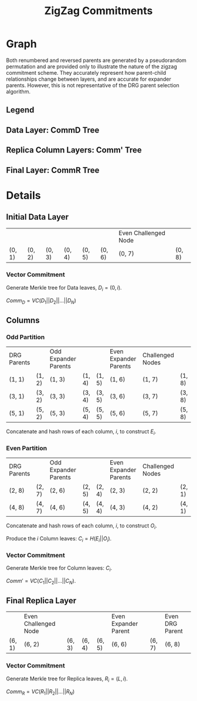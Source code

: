 #+TITLE: ZigZag Commitments
#+OPTIONS: author:nil creator:nil timestamp:nil

#+begin_src lisp :exports none
  (ql:quickload :orient)
#+end_src

#+RESULTS:
| :ORIENT |

* Graph
#+NAME: layer-0
#+BEGIN_SRC lisp :package "filecoin.theory" :results output silent :exports none 
(defparameter *zigzag-graph* (make-zigzag-graph 8 6))

(let ((lg (first (zigzag-graph-layer-graphs *zigzag-graph*))))
  (defparameter *comm-d-graph* (make-comm-d-layer-graph (layer-graph-nodes lg) (layer-graph-challenged-node lg))))

(emit-layer-graph (nth 0 (zigzag-graph-layer-graphs *zigzag-graph*)))
#+END_SRC

#+NAME: legend-odd
#+BEGIN_SRC lisp :package "filecoin.theory" :results output silent :exports none
(emit-legend :odd)
#+END_SRC

#+NAME: legend-even
#+BEGIN_SRC lisp :package "filecoin.theory" :results output silent :exports none
(emit-legend :even)
#+END_SRC

Both renumbered and reversed parents are generated by a pseudorandom permutation and are provided only to illustrate the
nature of the zigzag commitment scheme. They accurately represent how parent-child relationships change between layers,
and are accurate for expander parents. However, this is not representative of the DRG parent selection algorithm.

** Legend
#+BEGIN_SRC dot :file legend-odd.png :var input=legend-odd :exports results
$input
#+END_SRC

#+RESULTS:
[[file:legend-odd.png]]
#+BEGIN_SRC dot :file legend-even.png :var input=legend-even :exports results
$input
#+END_SRC

#+RESULTS:
[[file:legend-even.png]]

** Data Layer: CommD Tree
#+NAME: data-layer
#+BEGIN_SRC lisp :package "filecoin.theory" :results output silent :exports none
(emit-comm-d-layer-graph *comm-d-graph*)
#+END_SRC

#+BEGIN_SRC dot :file data-layer.png :var input=data-layer :exports results
$input
#+END_SRC

#+RESULTS:
[[file:data-layer.png]]

** Replica Column Layers: Comm' Tree

#+BEGIN_SRC dot :file layer-0.png :var input=layer-0 :exports results
$input
#+END_SRC

#+RESULTS:
[[file:layer-0.png]]

#+NAME: layer-1
#+BEGIN_SRC lisp :package "filecoin.theory" :results output silent :exports none 
(emit-layer-graph (nth 1 (zigzag-graph-layer-graphs *zigzag-graph*)))
#+END_SRC

#+BEGIN_SRC dot :file layer-1.png :var input=layer-1 :exports results
$input
#+END_SRC

#+RESULTS:
[[file:layer-1.png]]

#+NAME: layer-2
#+BEGIN_SRC lisp :package "filecoin.theory" :results output silent :exports none 
(emit-layer-graph (nth 2 (zigzag-graph-layer-graphs *zigzag-graph*)))
#+END_SRC

#+BEGIN_SRC dot :file layer=2.png :var input=layer-2 :exports results
$input
#+END_SRC

#+RESULTS:
[[file:layer=2.png]]

#+NAME: layer-3
#+BEGIN_SRC lisp :package "filecoin.theory" :results output silent :exports none 
(emit-layer-graph (nth 3 (zigzag-graph-layer-graphs *zigzag-graph*)))
#+END_SRC

#+BEGIN_SRC dot :file layer-3.png :var input=layer-3 :exports results
$input
#+END_SRC

#+RESULTS:
[[file:layer-3.png]]

#+NAME: layer-4
#+BEGIN_SRC lisp :package "filecoin.theory" :results output silent :exports none 
(emit-layer-graph (nth 4 (zigzag-graph-layer-graphs *zigzag-graph*)))
#+END_SRC

#+BEGIN_SRC dot :file layer-4.png :var input=layer-4 :exports results
$input
#+END_SRC

#+RESULTS:
[[file:layer-4.png]]

#+NAME: layer-5
#+BEGIN_SRC lisp :package "filecoin.theory" :results output silent :exports none 
(emit-layer-graph (nth 5 (zigzag-graph-layer-graphs *zigzag-graph*)))
#+END_SRC

** Final Layer: CommR Tree
#+BEGIN_SRC dot :file layer-5.png :var input=layer-5 :exports results
$input
#+END_SRC

#+RESULTS:
[[file:layer-5.png]]



* Details
** Initial Data Layer
 #+BEGIN_SRC lisp :package "filecoin.theory" :exports results
(initial-layer *comm-d-graph*)
#+END_SRC

 #+RESULTS:
 |        |        |        |        |        |        | Even Challenged Node |        |
 | (0, 1) | (0, 2) | (0, 3) | (0, 4) | (0, 5) | (0, 6) | (0, 7)               | (0, 8) |

*** Vector Commitment
Generate Merkle tree for Data leaves, $D_i = (0, i)$.

$Comm_D = VC(D_1 || D_2 || … || D_N)$

** Columns
*** Odd Partition
#+BEGIN_SRC lisp :package "filecoin.theory" :exports results
(columns *zigzag-graph* :parity :odd)
#+END_SRC

#+RESULTS:
| DRG Parents |        | Odd Expander Parents |        |        | Even Expander Parents | Challenged Nodes |        |
| (1, 1)      | (1, 2) | (1, 3)               | (1, 4) | (1, 5) | (1, 6)                | (1, 7)           | (1, 8) |
| (3, 1)      | (3, 2) | (3, 3)               | (3, 4) | (3, 5) | (3, 6)                | (3, 7)           | (3, 8) |
| (5, 1)      | (5, 2) | (5, 3)               | (5, 4) | (5, 5) | (5, 6)                | (5, 7)           | (5, 8) |

Concatenate and hash rows of each column, $i$, to construct $E_i$.

*** Even Partition
#+BEGIN_SRC lisp :package "filecoin.theory" :exports results
(columns *zigzag-graph* :parity :even)
#+END_SRC

#+RESULTS:
| DRG Parents |        | Odd Expander Parents |        |        | Even Expander Parents | Challenged Nodes |        |
| (2, 8)      | (2, 7) | (2, 6)               | (2, 5) | (2, 4) | (2, 3)                | (2, 2)           | (2, 1) |
| (4, 8)      | (4, 7) | (4, 6)               | (4, 5) | (4, 4) | (4, 3)                | (4, 2)           | (4, 1) |

Concatenate and hash rows of each column, $i$, to construct $O_i$.

Produce the $i$ Column leaves: $C_i = H(E_i || O_i)$.

*** Vector Commitment

Generate Merkle tree for Column leaves: $C_i$.

$Comm' = VC(C_1 || C_2 || … || C_N)$.

** Final Replica Layer
 #+BEGIN_SRC lisp :package "filecoin.theory" :exports results
(final-layer *zigzag-graph*)
#+END_SRC

 #+RESULTS:
 |        | Even Challenged Node |        |        |        | Even Expander Parent |        | Even DRG Parent |
 | (6, 1) | (6, 2)               | (6, 3) | (6, 4) | (6, 5) | (6, 6)               | (6, 7) | (6, 8)          |

*** Vector Commitment
Generate Merkle tree for Replica leaves, $R_i = (L, i)$.

$Comm_R = VC(R_1 || R_2 || … || R_N)$

